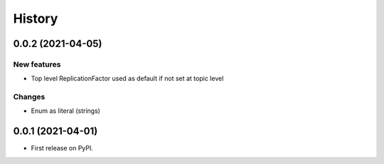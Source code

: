 =======
History
=======

0.0.2 (2021-04-05)
==================

New features
-------------

* Top level ReplicationFactor used as default if not set at topic level

Changes
-------

* Enum as literal (strings)

0.0.1 (2021-04-01)
==================

* First release on PyPI.
